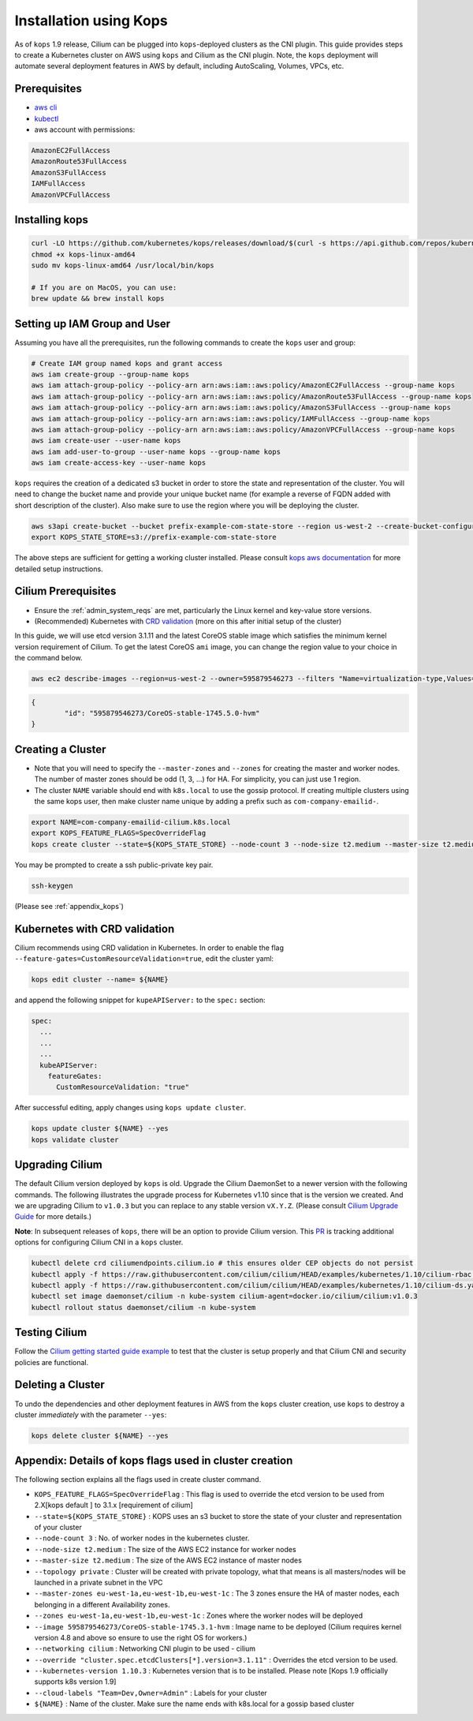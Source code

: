 .. only:: not (epub or latex or html)

    WARNING: You are looking at unreleased Cilium documentation.
    Please use the official rendered version released here:
    http://docs.cilium.io

.. _kops_guide:
.. _k8s_install_kops:

***********************
Installation using Kops
***********************

As of ``kops`` 1.9 release, Cilium can be plugged into ``kops``-deployed clusters as the CNI plugin. This guide provides steps to create a Kubernetes cluster on AWS using ``kops`` and Cilium as the CNI plugin. Note, the ``kops`` deployment will automate several deployment features in AWS by default, including AutoScaling, Volumes, VPCs, etc.

Prerequisites
=============

* `aws cli <https://aws.amazon.com/cli/>`_
* `kubectl <https://kubernetes.io/docs/tasks/tools/install-kubectl>`_
* aws account with permissions:

.. code:: bash

  AmazonEC2FullAccess
  AmazonRoute53FullAccess
  AmazonS3FullAccess
  IAMFullAccess
  AmazonVPCFullAccess


Installing kops
===============

.. code:: bash

        curl -LO https://github.com/kubernetes/kops/releases/download/$(curl -s https://api.github.com/repos/kubernetes/kops/releases/latest | grep tag_name | cut -d '"' -f 4)/kops-linux-amd64
        chmod +x kops-linux-amd64
        sudo mv kops-linux-amd64 /usr/local/bin/kops

        # If you are on MacOS, you can use:
        brew update && brew install kops



Setting up IAM Group and User
=============================

Assuming you have all the prerequisites, run the following commands to create the ``kops`` user and group:

.. code:: bash

        # Create IAM group named kops and grant access
        aws iam create-group --group-name kops
        aws iam attach-group-policy --policy-arn arn:aws:iam::aws:policy/AmazonEC2FullAccess --group-name kops
        aws iam attach-group-policy --policy-arn arn:aws:iam::aws:policy/AmazonRoute53FullAccess --group-name kops
        aws iam attach-group-policy --policy-arn arn:aws:iam::aws:policy/AmazonS3FullAccess --group-name kops
        aws iam attach-group-policy --policy-arn arn:aws:iam::aws:policy/IAMFullAccess --group-name kops
        aws iam attach-group-policy --policy-arn arn:aws:iam::aws:policy/AmazonVPCFullAccess --group-name kops
        aws iam create-user --user-name kops
        aws iam add-user-to-group --user-name kops --group-name kops
        aws iam create-access-key --user-name kops


``kops`` requires the creation of a dedicated s3 bucket in order to store the state and representation of the cluster. You will need to change the bucket name and provide your unique bucket name (for example a reverse of FQDN added with short description of the cluster). Also make sure to use the region where you will be deploying the cluster.

.. code:: bash

        aws s3api create-bucket --bucket prefix-example-com-state-store --region us-west-2 --create-bucket-configuration LocationConstraint=us-west-2
        export KOPS_STATE_STORE=s3://prefix-example-com-state-store

The above steps are sufficient for getting a working cluster installed. Please consult `kops aws documentation <https://github.com/kubernetes/kops/blob/master/docs/aws.md>`_ for more detailed setup instructions.


Cilium Prerequisites
====================

* Ensure the :ref:`admin_system_reqs` are met, particularly the Linux kernel and key-value store versions.
* (Recommended) Kubernetes with `CRD validation <https://kubernetes.io/docs/tasks/access-kubernetes-api/extend-api-custom-resource-definitions/>`_ (more on this after initial setup of the cluster)

In this guide, we will use etcd version 3.1.11 and the latest CoreOS stable image which satisfies the minimum kernel version requirement of Cilium. To get the latest CoreOS ``ami`` image, you can change the region value to your choice in the command below.

.. code:: bash

        aws ec2 describe-images --region=us-west-2 --owner=595879546273 --filters "Name=virtualization-type,Values=hvm" "Name=name,Values=CoreOS-stable*" --query 'sort_by(Images,&CreationDate)[-1].{id:ImageLocation}'

.. code:: json

        {
                "id": "595879546273/CoreOS-stable-1745.5.0-hvm"
        }


Creating a Cluster
====================

* Note that you will need to specify the ``--master-zones`` and ``--zones`` for creating the master and worker nodes. The number of master zones should be odd (1, 3, ...) for HA. For simplicity, you can just use 1 region.
* The cluster ``NAME`` variable should end with ``k8s.local`` to use the gossip protocol. If creating multiple clusters using the same kops user, then make cluster name unique by adding a prefix such as ``com-company-emailid-``.


.. code:: bash

        export NAME=com-company-emailid-cilium.k8s.local
        export KOPS_FEATURE_FLAGS=SpecOverrideFlag
        kops create cluster --state=${KOPS_STATE_STORE} --node-count 3 --node-size t2.medium --master-size t2.medium --topology private --master-zones us-west-2a,us-west-2b,us-west-2c --zones us-west-2a,us-west-2b,us-west-2c --image 595879546273/CoreOS-stable-1745.5.0-hvm --networking cilium --override "cluster.spec.etcdClusters[*].version=3.1.11" --kubernetes-version 1.10.3  --cloud-labels "Team=Dev,Owner=Admin" ${NAME}


You may be prompted to create a ssh public-private key pair.

.. code:: bash

        ssh-keygen


(Please see :ref:`appendix_kops`)

Kubernetes with CRD validation
==============================

Cilium recommends using CRD validation in Kubernetes. In order to enable the flag ``--feature-gates=CustomResourceValidation=true``, edit the cluster yaml:

.. code:: bash

        kops edit cluster --name= ${NAME}

and append the following snippet for ``kupeAPIServer:`` to the ``spec:`` section:

.. code:: YAML

        spec:
          ...
          ...
          ...
          kubeAPIServer:
            featureGates:
              CustomResourceValidation: "true"


After successful editing, apply changes using ``kops update cluster``.

.. code:: bash

        kops update cluster ${NAME} --yes
        kops validate cluster


Upgrading Cilium
=================

The default Cilium version deployed by ``kops`` is old. Upgrade the Cilium DaemonSet to a newer version with the following commands. The following illustrates the upgrade process for Kubernetes v1.10 since that is the version we created. And we are upgrading Cilium to ``v1.0.3`` but you can replace to any stable version ``vX.Y.Z``. (Please consult `Cilium Upgrade Guide <http://cilium.readthedocs.io/en/latest/install/upgrade/>`_ for more details.)

**Note**: In subsequent releases of ``kops``, there will be an option to provide Cilium version. This `PR <https://github.com/kubernetes/kops/pull/5320>`_ is tracking additional options for configuring Cilium CNI in a ``kops`` cluster.

.. code:: bash

        kubectl delete crd ciliumendpoints.cilium.io # this ensures older CEP objects do not persist
        kubectl apply -f https://raw.githubusercontent.com/cilium/cilium/HEAD/examples/kubernetes/1.10/cilium-rbac.yaml
        kubectl apply -f https://raw.githubusercontent.com/cilium/cilium/HEAD/examples/kubernetes/1.10/cilium-ds.yaml
        kubectl set image daemonset/cilium -n kube-system cilium-agent=docker.io/cilium/cilium:v1.0.3
        kubectl rollout status daemonset/cilium -n kube-system

Testing Cilium
==============
Follow the `Cilium getting started guide example <http://cilium.readthedocs.io/en/latest/gettingstarted/minikube/#step-2-deploy-the-demo-application>`_ to test that the cluster is setup properly and that Cilium CNI and security policies are functional.

.. _appendix_kops:


Deleting a Cluster
===========================

To undo the dependencies and other deployment features in AWS from the ``kops`` cluster creation, use ``kops`` to destroy a cluster *immediately* with the parameter ``--yes``:

.. code:: bash

        kops delete cluster ${NAME} --yes



Appendix: Details of kops flags used in cluster creation
========================================================

The following section explains all the flags used in create cluster command.

* ``KOPS_FEATURE_FLAGS=SpecOverrideFlag`` : This flag is used to override the etcd version to be used from 2.X[kops default ] to 3.1.x [requirement of cilium]
* ``--state=${KOPS_STATE_STORE}`` : KOPS uses an s3 bucket to store the state of your cluster and representation of your cluster
* ``--node-count 3`` : No. of worker nodes in the kubernetes cluster.
* ``--node-size t2.medium`` : The size of the AWS EC2 instance for worker nodes
* ``--master-size t2.medium`` : The size of the AWS EC2 instance of master nodes
* ``--topology private`` : Cluster will be created with private topology, what that means is all masters/nodes will be launched in a private subnet in the VPC
* ``--master-zones eu-west-1a,eu-west-1b,eu-west-1c`` : The 3 zones ensure the HA of master nodes, each belonging in a different Availability zones.
* ``--zones eu-west-1a,eu-west-1b,eu-west-1c`` : Zones where the worker nodes will be deployed
* ``--image 595879546273/CoreOS-stable-1745.3.1-hvm`` : Image name to be deployed (Cilium requires kernel version 4.8 and above so ensure to use the right OS for workers.)
* ``--networking cilium`` : Networking CNI plugin to be used - cilium
* ``--override "cluster.spec.etcdClusters[*].version=3.1.11"`` : Overrides the etcd version to be used.
* ``--kubernetes-version 1.10.3`` : Kubernetes version that is to be installed. Please note [Kops 1.9 officially supports k8s version 1.9]
* ``--cloud-labels "Team=Dev,Owner=Admin"`` :  Labels for your cluster
* ``${NAME}`` : Name of the cluster. Make sure the name ends with k8s.local for a gossip based cluster
